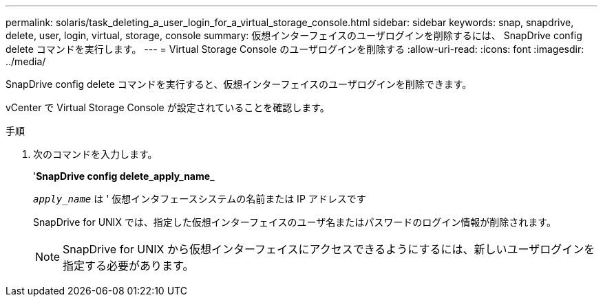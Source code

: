 ---
permalink: solaris/task_deleting_a_user_login_for_a_virtual_storage_console.html 
sidebar: sidebar 
keywords: snap, snapdrive, delete, user, login, virtual, storage, console 
summary: 仮想インターフェイスのユーザログインを削除するには、 SnapDrive config delete コマンドを実行します。 
---
= Virtual Storage Console のユーザログインを削除する
:allow-uri-read: 
:icons: font
:imagesdir: ../media/


[role="lead"]
SnapDrive config delete コマンドを実行すると、仮想インターフェイスのユーザログインを削除できます。

vCenter で Virtual Storage Console が設定されていることを確認します。

.手順
. 次のコマンドを入力します。
+
'*SnapDrive config delete_apply_name_*

+
`_apply_name_` は ' 仮想インタフェースシステムの名前または IP アドレスです

+
SnapDrive for UNIX では、指定した仮想インターフェイスのユーザ名またはパスワードのログイン情報が削除されます。

+

NOTE: SnapDrive for UNIX から仮想インターフェイスにアクセスできるようにするには、新しいユーザログインを指定する必要があります。


